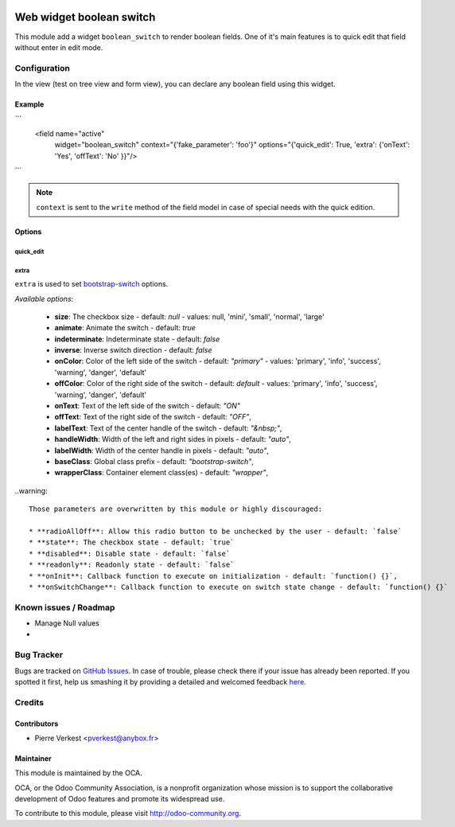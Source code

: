 .. image:: https://img.shields.io/badge/licence-AGPL--3-blue.svg
   :target: http://www.gnu.org/licenses/agpl-3.0-standalone.html
   :alt: License: AGPL-3

=========================
Web widget boolean switch
=========================

This module add a widget ``boolean_switch`` to render boolean fields. One
of it's main features is to quick edit that field without enter in edit mode.


Configuration
=============

In the view (test on tree view and form view), you can declare any boolean
field using this widget.

Example
-------

```
   <field name="active"
          widget="boolean_switch"
          context="{'fake_parameter': 'foo'}"
          options="{'quick_edit': True, 'extra': {'onText': 'Yes', 'offText': 'No' }}"/>
```

.. note::

   ``context`` is sent to the ``write`` method of the field model in case of
   special needs with the quick edition.

Options
-------


quick_edit
~~~~~~~~~~

extra
~~~~~
``extra`` is used to set
`bootstrap-switch <http://www.bootstrap-switch.org/options.html>`_ options.

*Available options*:

   * **size**: The checkbox size - default: `null` - values: null, 'mini', 'small', 'normal', 'large'
   * **animate**: Animate the switch - default: `true`
   * **indeterminate**: Indeterminate state - default: `false`
   * **inverse**: Inverse switch direction - default: `false`
   * **onColor**: Color of the left side of the switch - default: `"primary"` - values: 'primary', 'info', 'success', 'warning', 'danger', 'default'
   * **offColor**: Color of the right side of the switch - default: `default` - values: 'primary', 'info', 'success', 'warning', 'danger', 'default'
   * **onText**: Text of the left side of the switch - default: `"ON"`
   * **offText**: Text of the right side of the switch - default: `"OFF"`,
   * **labelText**: Text of the center handle of the switch - default: `"&nbsp;"`,
   * **handleWidth**: Width of the left and right sides in pixels - default:  `"auto"`,
   * **labelWidth**: Width of the center handle in pixels - default: `"auto"`,
   * **baseClass**: Global class prefix - default: `"bootstrap-switch"`,
   * **wrapperClass**: Container element class(es) - default: `"wrapper"`,


..warning::

    Those parameters are overwritten by this module or highly discouraged:

    * **radioAllOff**: Allow this radio button to be unchecked by the user - default: `false`
    * **state**: The checkbox state - default: `true`
    * **disabled**: Disable state - default: `false`
    * **readonly**: Readonly state - default: `false`
    * **onInit**: Callback function to execute on initialization - default: `function() {}`,
    * **onSwitchChange**: Callback function to execute on switch state change - default: `function() {}`


.. image:: https://odoo-community.org/website/image/ir.attachment/5784_f2813bd/datas
   :alt: Try me on Runbot
   :target: https://runbot.odoo-community.org/runbot/162/7.0

Known issues / Roadmap
======================

* Manage Null values
*

Bug Tracker
===========

Bugs are tracked on `GitHub Issues <https://github.com/OCA/web/issues>`_.
In case of trouble, please check there if your issue has already been reported.
If you spotted it first, help us smashing it by providing a detailed and
welcomed feedback `here <https://github.com/OCA/web/issues/new?body=module:%20
web_widget_boolean_switch%0Aversion:%207.0%0A%0A**Steps%20to%20reproduce**%0A-
%20...%0A%0A**Current%20behavior**%0A%0A**Expected%20behavior**>`_.


Credits
=======

Contributors
------------

* Pierre Verkest <pverkest@anybox.fr>

Maintainer
----------

.. image:: https://odoo-community.org/logo.png
   :alt: Odoo Community Association
   :target: https://odoo-community.org

This module is maintained by the OCA.

OCA, or the Odoo Community Association, is a nonprofit organization whose
mission is to support the collaborative development of Odoo features and
promote its widespread use.

To contribute to this module, please visit http://odoo-community.org.
